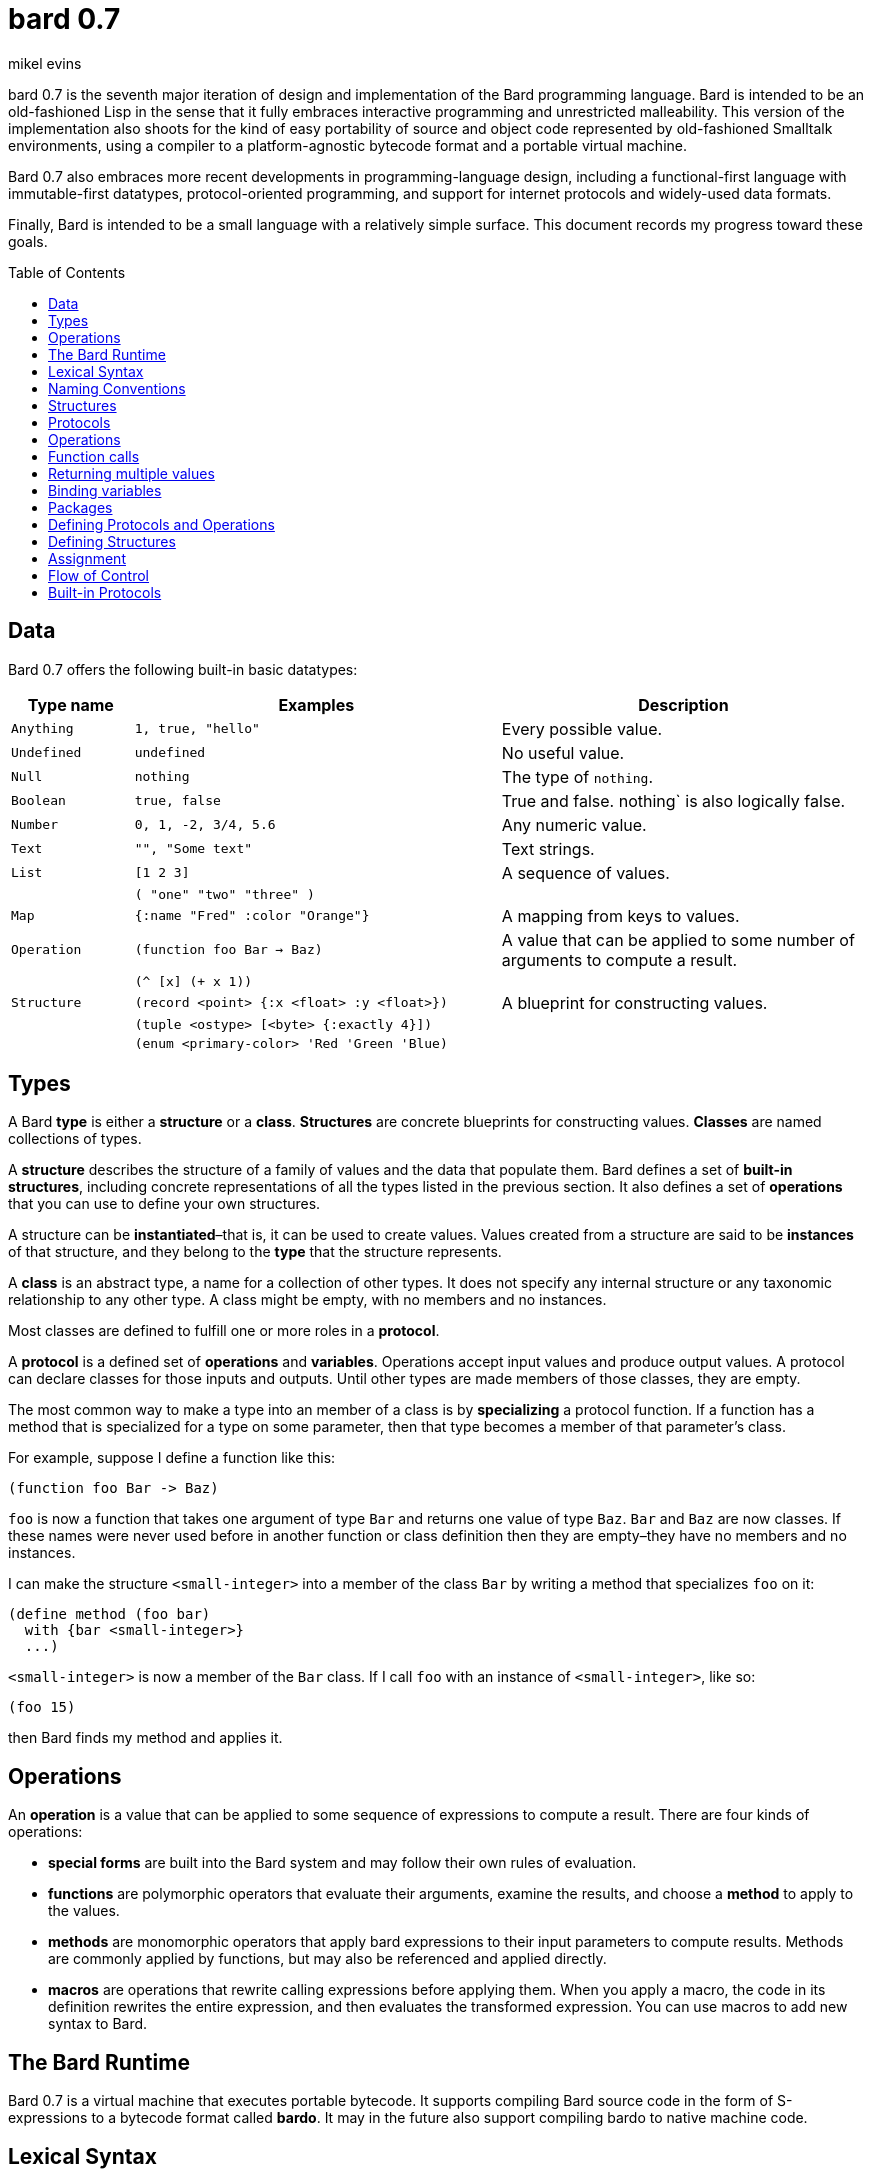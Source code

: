 = bard 0.7
mikel evins
:toc: preamble
:toclevels: 1

bard 0.7 is the seventh major iteration of design and implementation of the Bard programming language. Bard is intended to be an old-fashioned Lisp in the sense that it fully embraces interactive programming and unrestricted malleability. This version of the implementation also shoots for the kind of easy portability of source and object code represented by old-fashioned Smalltalk environments, using a compiler to a platform-agnostic bytecode format and a portable virtual machine.

Bard 0.7 also embraces more recent developments in programming-language design, including a functional-first language with immutable-first datatypes, protocol-oriented programming, and support for internet protocols and widely-used data formats.

Finally, Bard is intended to be a small language with a relatively simple surface. This document records my progress toward these goals.

== Data

Bard 0.7 offers the following built-in basic datatypes:

[cols=".<1m,.^3m,.>3",options="header",]
|===
|Type name |Examples                                 |Description
|Anything  | 1, true, "hello"                        |Every possible value.
|Undefined |undefined                                |No useful value.
|Null      |nothing                                  |The type of `nothing`.
|Boolean   |true, false                              |True and false. nothing` is also logically false.
|Number    |0, 1, -2, 3/4, 5.6                       |Any numeric value.
|Text      | "", "Some text"                         |Text strings.
|List      |[1 2 3]                                  |A sequence of values.
|          |( "one" "two" "three" )                  |
|Map       |{:name "Fred" :color "Orange"}           | A mapping from keys to values.
|Operation |(function foo Bar -> Baz)                |A value that can be applied to some number of arguments to compute a result.
|          |(^ [x] (+ x 1))                          |
|Structure |(record <point> {:x <float> :y <float>}) |A blueprint for constructing values.
|          |(tuple <ostype> [<byte> {:exactly 4}])   |
|          |(enum <primary-color> 'Red 'Green 'Blue) |
|===

== Types

A Bard *type* is either a *structure* or a *class*. *Structures* are concrete blueprints for constructing values. *Classes* are named collections of types.

A *structure* describes the structure of a family of values and the data that populate them. Bard defines a set of *built-in structures*, including concrete representations of all the types listed in the previous section. It also defines a set of *operations* that you can use to define your own structures.

A structure can be *instantiated*–that is, it can be used to create values. Values created from a structure are said to be *instances* of that structure, and they belong to the *type* that the structure represents.

A *class* is an abstract type, a name for a collection of other types.  It does not specify any internal structure or any taxonomic relationship to any other type. A class might be empty, with no members and no instances.

Most classes are defined to fulfill one or more roles in a *protocol*.

A *protocol* is a defined set of *operations* and *variables*.  Operations accept input values and produce output values. A protocol can declare classes for those inputs and outputs. Until other types are made members of those classes, they are empty.

The most common way to make a type into an member of a class is by *specializing* a protocol function. If a function has a method that is specialized for a type on some parameter, then that type becomes a member of that parameter's class.

For example, suppose I define a function like this:

....
(function foo Bar -> Baz)
....

`foo` is now a function that takes one argument of type `Bar` and returns one value of type `Baz`. `Bar` and `Baz` are now classes. If these names were never used before in another function or class definition then they are empty–they have no members and no instances.

I can make the structure `<small-integer>` into a member of the class `Bar` by writing a method that specializes `foo` on it:

....
(define method (foo bar)
  with {bar <small-integer>}
  ...)
....

`<small-integer>` is now a member of the `Bar` class. If I call `foo`
with an instance of `<small-integer>`, like so:

....
(foo 15)
....

then Bard finds my method and applies it.

== Operations

An *operation* is a value that can be applied to some sequence of expressions to compute a result. There are four kinds of operations:

* *special forms* are built into the Bard system and may follow their own rules of evaluation.
* *functions* are polymorphic operators that evaluate their arguments, examine the results, and choose a *method* to apply to the values.
* *methods* are monomorphic operators that apply bard expressions to their input parameters to compute results. Methods are commonly applied by functions, but may also be referenced and applied directly.
* *macros* are operations that rewrite calling expressions before applying them. When you apply a macro, the code in its definition rewrites the entire expression, and then evaluates the transformed expression. You can use macros to add new syntax to Bard.

== The Bard Runtime

Bard 0.7 is a virtual machine that executes portable bytecode. It supports compiling Bard source code in the form of S-expressions to a bytecode format called *bardo*. It may in the future also support compiling bardo to native machine code.

== Lexical Syntax

=== Named Constants

*Named constants* are *names* that are defined in all lexical contexts, and that always refer to the same value. 4 of them are defined by the Bard language:

[cols="m,",options="header",]
|===
|Name      |Description
|nothing   |The empty list, set, or map.
|true      |The Boolean true value.
|false     |The Boolean false value.
|undefined |The absence of any useful value
|          |
|===

=== Numbers

*Numbers* are numeric values including integers, ratios, decimal numbers, and bytes. Bard 0.7 defines several built in numeric structures.

[cols="m,m,",options="header",]
|===
|Values     |Structure       |Notes
|0, 100, -2 |<small-integer> |Integers that can be conveniently represented by a machine word
|9999999999999999999 |<big-integer> |Unlimited-precision integers
|2/3 |<ratio> |Fractional number represented by ratios of integers
|0.1 |<float> |Decimal numbers represented as floating-point values
|===

=== Names

*Names* are values that Bard uses to name elements of the language such as functions, variables, and special forms, or to represent certain kinds of name-like data, such as files and network resources. There are three kinds of names:

[cols="m,m,",options="header",]
|===
|Examples |Structure |Notes
|`foo`, `Bar`, `<symbol>` |`<symbol>` |Names used for variables, functions, and so on
|`:type`, `:Family` |`<keyword>` |Names that always evaluate to themselves
|`@file:///tmp/`,`@https://barcode.net` |`<uri>` |URIs
|===

=== Lists

Lists are sequences of values, addressable by index. `List` is a class, not a structure, and its members include several different structures that represent sequences of values. Instances of `List` participate in the `Listing` protocol.

Some lists are mutable; others are immutable.

[cols="m,m,",options="header",]
|===
|Examples |Structure |Notes
|(…) |`<cons>` |Singly-linked lists
|[…] |`<vector>` |One-dimensional arrays
|"…" |`<string>` |See "Text Strings", below
|#[0 1 255] |`<bytes>` | Sequences of octets
|===

=== Text Strings

Text strings are Lists of characters. They participate in the `Listing` protocol and so all List operations work on them, but they also participate in the `TextProcessing` protocol, which adds numerous operations specialized for handling text.

Like `List`, `Text` is a class, not a structure, and there may be several different structures that implement it.

[cols="m,m,",options="header",]
|===
|Examples |Structure |Notes
|"…" |`<string>` |`<string>` is just one possible structure representing
Text.
|===

=== Characters

Characters are the atomic elements of text strings. The class `Character` comprises the structure used to represent them.

[cols="m,m,",options="header",]
|===
|Examples |Structure |Notes
|`#\A`, `#\z`, `#\space` |`<character>` |A Bard implementation may
support several different Character structures
|===

=== Maps

Maps are data structures that associate *keys* with *values*. The `Map` class comprises several structures that map keys to values with different storage and performance characteristics.

Some maps are mutable; others are immutable.

[cols="m,m,",options="header",]
|===
|Examples |Structure |Notes
|`{}`, `{:name "Fred" :age 35}` |`<wb-map>` |Bard supports several
mutable and immutable types of maps
|===

=== Functions

Functions are operations that select methods to apply based on an examination of the values of their arguments. You can create a function using the `function` special form, but until you add methods to it, it cannot actually compute anything.

Following is an expression that creates a named function and its input and output classes:

....
(function foo Bar -> Baz)
....

=== Methods

The special form named `^` ("caret" or "lambda") constructs a *method*, also known as a *monomophic function*. A method is a procedure that can be applied to some sequence of values to compute a result.

The most common use of methods is as the code that a specialized function actually executes when it matches the attributes of some set of inputs, but you can also construct and apply methods directly.

Following is an expression that creates a method that squares its input:

....
(^ [x] (* x x))
....

== Naming Conventions

Bard uses some naming conventions that are not strictly enforced by the compiler, but which are strongly encouraged for the sake of clarity.

=== Constants

....
+Pi+
+C+
+fine-structure-constant+
....

*Constants* are read-only variables.

=== Special Variables

....
*window*
*process-id*
*epoch*
....

A *special variable* is a variable that is defined in all lexical contexts, in every package where the variable's name is visible.  Informally, you can think of special variables as global variables, though, strictly speaking, they're not necessarily global. A special variable's name isn't necessary lexically visible in all packages, and in packages where the name isn't visible, the value isn't accessible.

In addition, a special variable's value is unique to each thread of execution. If you spawn a new thread in which a special variable is visible then the new thread can change the special variable's value without affecting the value seen by other threads.

Finally, *binding forms* like `bind` can create bindings that *shadow* a special variable. When you *shadow* a special variable, you've created a local binding whose value may be different from the value in the enclosing environment. That new binding doesn't change the value that the special variable has in the enclosing environment; instead, it creates a new variable with the same name, defined only in the local environment.

=== Classes

....
List
Map
Stream
....

=== Structures

....
<character>
<cons>
<null>
<small-integer>
....

=== Predicates

....
empty?
even?
number?
....

=== Accessors

....
.active?
.name
.width
....

=== Mutators

....
replace!
reverse!
set!
.set-name!
....

== Structures

=== Records

=== Tuples

=== Enumerations

== Protocols

== Operations

=== Special Forms

=== Syntax Forms

A *syntax form* is just a special form whose evaluation rules give it a special syntax, different from the normal function-call syntax.

=== Functions

=== Methods

=== Macros

== Function calls

== Returning multiple values

== Binding variables

== Packages

== Defining Protocols and Operations

== Defining Structures

== Assignment

== Flow of Control

== Built-in Protocols

=== Addressing

Operations on resource names and identifiers.

=== Comparing

Testing values for equality, equivalence, and sort order.

=== Converting

Constructing values of one type that are in some sense equivalent to values of another type. Alternatively, copying values from one type to another.

=== Creating

Constructing values from structures.

=== Listing

Operations on sequences of values.

=== Macros

Macros defined by Bard.

=== Mapping

Operations on mappings from keys to values.

=== Pairing

Operations on paired values.

=== Printing

Printing output.

=== Reading

Reading input.

=== Serializing

Converting values to a form that can be transported and stored outside the bard runtime, and converting values in such forms back into live Bard data in the runtime.

=== Streaming

Operations on objects that produce or consume values.

=== Tapping

Operations that convert values to streams.

=== TextProcessing

Operations on text strings.

=== Typing

Operations on types and operations on values that produce types.
